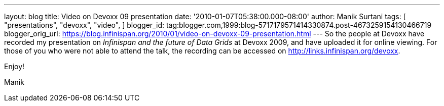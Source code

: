 ---
layout: blog
title: Video on Devoxx 09 presentation
date: '2010-01-07T05:38:00.000-08:00'
author: Manik Surtani
tags: [ "presentations",
"devoxx",
"video",
]
blogger_id: tag:blogger.com,1999:blog-5717179571414330874.post-4673259154130466719
blogger_orig_url: https://blog.infinispan.org/2010/01/video-on-devoxx-09-presentation.html
---
So the people at Devoxx have recorded my presentation on _Infinispan and
the future of Data Grids_ at Devoxx 2009, and have uploaded it for
online viewing. For those of you who were not able to attend the talk,
the recording can be accessed on http://links.infinispan.org/devoxx.



Enjoy!

Manik


